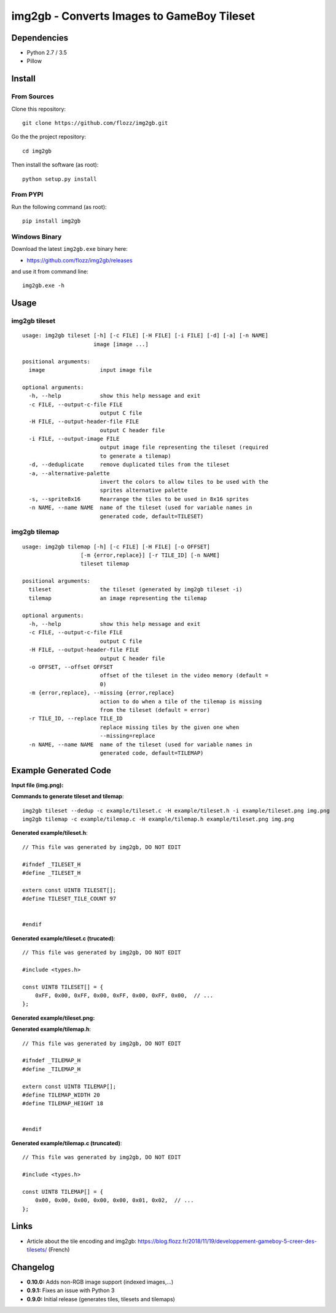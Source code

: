 img2gb - Converts Images to GameBoy Tileset
===========================================

|Build Status| |PYPI Version| |License|

.. image:: ./banner.png


Dependencies
------------

* Python 2.7 / 3.5
* Pillow


Install
-------

From Sources
~~~~~~~~~~~~

Clone this repository::

    git clone https://github.com/flozz/img2gb.git

Go the the project repository::

    cd img2gb

Then install the software (as root)::

    python setup.py install


From PYPI
~~~~~~~~~

Run the following command (as root)::

    pip install img2gb


Windows Binary
~~~~~~~~~~~~~~

Download the latest ``img2gb.exe`` binary here:

* https://github.com/flozz/img2gb/releases

and use it from command line::

    img2gb.exe -h


Usage
-----

img2gb tileset
~~~~~~~~~~~~~~

::

    usage: img2gb tileset [-h] [-c FILE] [-H FILE] [-i FILE] [-d] [-a] [-n NAME]
                          image [image ...]

    positional arguments:
      image                 input image file

    optional arguments:
      -h, --help            show this help message and exit
      -c FILE, --output-c-file FILE
                            output C file
      -H FILE, --output-header-file FILE
                            output C header file
      -i FILE, --output-image FILE
                            output image file representing the tileset (required
                            to generate a tilemap)
      -d, --deduplicate     remove duplicated tiles from the tileset
      -a, --alternative-palette
                            invert the colors to allow tiles to be used with the
                            sprites alternative palette
      -s, --sprite8x16      Rearrange the tiles to be used in 8x16 sprites
      -n NAME, --name NAME  name of the tileset (used for variable names in
                            generated code, default=TILESET)

img2gb tilemap
~~~~~~~~~~~~~~

::

    usage: img2gb tilemap [-h] [-c FILE] [-H FILE] [-o OFFSET]
                      [-m {error,replace}] [-r TILE_ID] [-n NAME]
                      tileset tilemap

    positional arguments:
      tileset               the tileset (generated by img2gb tileset -i)
      tilemap               an image representing the tilemap

    optional arguments:
      -h, --help            show this help message and exit
      -c FILE, --output-c-file FILE
                            output C file
      -H FILE, --output-header-file FILE
                            output C header file
      -o OFFSET, --offset OFFSET
                            offset of the tileset in the video memory (default =
                            0)
      -m {error,replace}, --missing {error,replace}
                            action to do when a tile of the tilemap is missing
                            from the tileset (default = error)
      -r TILE_ID, --replace TILE_ID
                            replace missing tiles by the given one when
                            --missing=replace
      -n NAME, --name NAME  name of the tileset (used for variable names in
                            generated code, default=TILEMAP)


Example Generated Code
----------------------

**Input file (img.png):**

.. image:: ./img.png


**Commands to generate tileset and tilemap**::

    img2gb tileset --dedup -c example/tileset.c -H example/tileset.h -i example/tileset.png img.png
    img2gb tilemap -c example/tilemap.c -H example/tilemap.h example/tileset.png img.png


**Generated example/tileset.h**::

    // This file was generated by img2gb, DO NOT EDIT

    #ifndef _TILESET_H
    #define _TILESET_H

    extern const UINT8 TILESET[];
    #define TILESET_TILE_COUNT 97


    #endif

**Generated example/tileset.c (trucated)**::

    // This file was generated by img2gb, DO NOT EDIT

    #include <types.h>

    const UINT8 TILESET[] = {
        0xFF, 0x00, 0xFF, 0x00, 0xFF, 0x00, 0xFF, 0x00,  // ...
    };

**Generated example/tileset.png:**

.. image:: ./example/tileset.png

**Generated example/tilemap.h**::

    // This file was generated by img2gb, DO NOT EDIT

    #ifndef _TILEMAP_H
    #define _TILEMAP_H

    extern const UINT8 TILEMAP[];
    #define TILEMAP_WIDTH 20
    #define TILEMAP_HEIGHT 18


    #endif

**Generated example/tilemap.c (truncated)**::

    // This file was generated by img2gb, DO NOT EDIT

    #include <types.h>

    const UINT8 TILEMAP[] = {
        0x00, 0x00, 0x00, 0x00, 0x00, 0x01, 0x02,  // ...
    };


Links
-----

* Article about the tile encoding and img2gb: https://blog.flozz.fr/2018/11/19/developpement-gameboy-5-creer-des-tilesets/ (French)


Changelog
---------

* **0.10.0:** Adds non-RGB image support (indexed images,...)
* **0.9.1:** Fixes an issue with Python 3
* **0.9.0:** Initial release (generates tiles, tilesets and tilemaps)


.. |Build Status| image:: https://travis-ci.org/flozz/img2gb.svg?branch=master
   :target: https://travis-ci.org/flozz/img2gb
.. |PYPI Version| image:: https://img.shields.io/pypi/v/img2gb.svg
   :target: https://pypi.python.org/pypi/img2gb
.. |License| image:: https://img.shields.io/pypi/l/img2gb.svg
   :target: https://github.com/flozz/img2gb/blob/master/LICENSE
